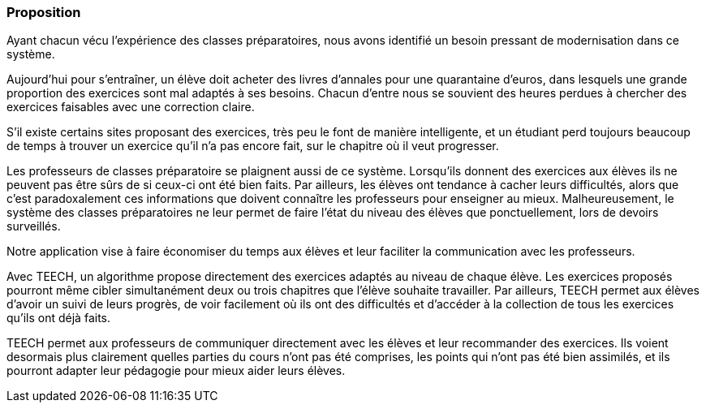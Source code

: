 === Proposition

Ayant chacun vécu l’expérience des classes préparatoires, nous avons identifié un 
besoin pressant de modernisation dans ce système. 

Aujourd’hui pour s’entraîner, un élève doit acheter des livres d’annales pour une
quarantaine d’euros, dans lesquels une grande proportion des exercices sont mal adaptés à ses besoins.
Chacun d’entre nous se souvient des heures perdues à chercher des exercices faisables avec une correction claire.

S’il existe certains sites proposant des exercices, très peu le font de manière 
intelligente, et un étudiant perd toujours beaucoup de temps à trouver un exercice
qu’il n’a pas encore fait, sur le chapitre où il veut progresser.

Les professeurs de classes préparatoire se plaignent aussi de ce système.
Lorsqu’ils donnent des exercices aux élèves ils ne peuvent pas être sûrs de si ceux-ci
ont été bien faits. Par ailleurs, les élèves ont tendance à cacher leurs difficultés,
alors que c’est paradoxalement ces informations que doivent connaître les professeurs
pour enseigner au mieux.
Malheureusement, le système des classes préparatoires ne leur permet de faire
l’état du niveau des élèves que ponctuellement, lors de devoirs surveillés.

Notre application vise à faire économiser du temps aux élèves et leur faciliter la communication avec les professeurs. 

Avec TEECH, un algorithme propose directement des exercices adaptés au niveau de chaque élève.
Les exercices proposés pourront même cibler simultanément deux ou trois chapitres que l’élève souhaite travailler.
Par ailleurs, TEECH permet aux élèves d’avoir un suivi de leurs progrès, de 
voir facilement où ils ont des difficultés et d'accéder à la collection
de tous les exercices qu’ils ont déjà faits.

TEECH permet aux professeurs de communiquer directement avec les élèves et leur recommander des exercices. 
Ils voient desormais plus clairement quelles parties du cours n'ont pas été comprises,
les points qui n’ont pas été bien assimilés, et ils pourront adapter leur pédagogie pour mieux aider leurs élèves.